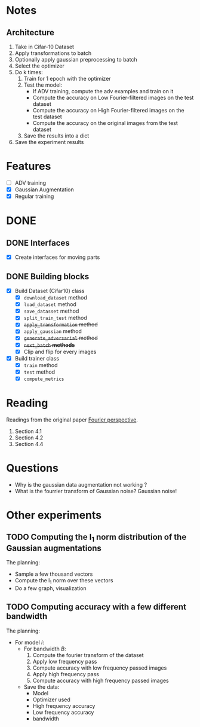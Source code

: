 * Notes
** Architecture
1. Take in Cifar-10 Dataset
2. Apply transformations to batch 
3. Optionally apply gaussian preprocessing to batch
4. Select the optimizer
5. Do k times:
   1. Train for 1 epoch with the optimizer
   2. Test the model:
      - If ADV training, compute the adv examples and train on it
      - Compute the accuracy on Low Fourier-filtered images on the test dataset
      - Compute the accuracy on High Fourier-filtered images on the test dataset
      - Compute the accuracy on the original images from the test dataset
   3. Save the results into a dict
6. Save the experiment results
* Features
- [ ] ADV training 
- [X] Gaussian Augmentation
- [X] Regular training
* DONE 
** DONE Interfaces
- [X] Create interfaces for moving parts
** DONE Building blocks
- [X] Build Dataset (Cifar10) class
  - [X] ~download_dataset~ method
  - [X] ~load_dataset~ method
  - [X] ~save_datasset~ method
  - [X] ~split_train_test~ method
  - [X] +~apply_transformation~ method+
  - [X] ~apply_gaussian~ method
  - [X] +~generate_adversarial~ method+
  - [X] +~next_batch~ *methods*+
  - [X] Clip and flip for every images
- [X] Build trainer class
  - [X] ~train~ method
  - [X] ~test~ method
  - [X] ~compute_metrics~
* Reading
Readings from the original paper [[https://proceedings.neurips.cc/paper/2019/file/b05b57f6add810d3b7490866d74c0053-Paper.pdf][Fourier perspective]].
1. Section 4.1
1. Section 4.2
2. Section 4.4
* Questions
- Why is the gaussian data augmentation not working ?
- What is the fourrier transform of Gaussian noise? Gaussian noise!
* Other experiments
** TODO Computing the l_1 norm distribution of the Gaussian augmentations
The planning:
- Sample a few thousand vectors
- Compute the l_1 norm over these vectors
- Do a few graph, visualization
** TODO Computing accuracy with a few different bandwidth
The planning:
- For model /i/:
  - For bandwidth /B/:
    1. Compute the fourier transform of the dataset
    2. Apply low frequency pass
    3. Compute accuracy with low frequency passed images
    4. Apply high frequency pass
    5. Compute accuracy with high frequency passed images
  - Save the data:
    - Model
    - Optimizer used
    - High frequency accuracy
    - Low frequency accuracy
    - bandwidth
